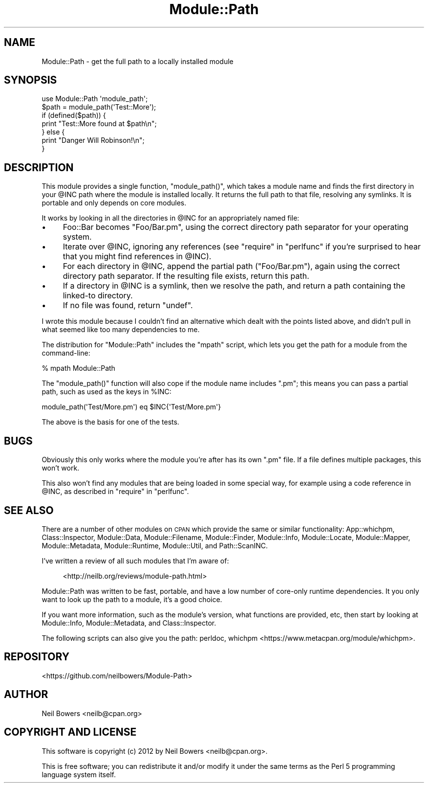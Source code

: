 .\" Automatically generated by Pod::Man 4.11 (Pod::Simple 3.35)
.\"
.\" Standard preamble:
.\" ========================================================================
.de Sp \" Vertical space (when we can't use .PP)
.if t .sp .5v
.if n .sp
..
.de Vb \" Begin verbatim text
.ft CW
.nf
.ne \\$1
..
.de Ve \" End verbatim text
.ft R
.fi
..
.\" Set up some character translations and predefined strings.  \*(-- will
.\" give an unbreakable dash, \*(PI will give pi, \*(L" will give a left
.\" double quote, and \*(R" will give a right double quote.  \*(C+ will
.\" give a nicer C++.  Capital omega is used to do unbreakable dashes and
.\" therefore won't be available.  \*(C` and \*(C' expand to `' in nroff,
.\" nothing in troff, for use with C<>.
.tr \(*W-
.ds C+ C\v'-.1v'\h'-1p'\s-2+\h'-1p'+\s0\v'.1v'\h'-1p'
.ie n \{\
.    ds -- \(*W-
.    ds PI pi
.    if (\n(.H=4u)&(1m=24u) .ds -- \(*W\h'-12u'\(*W\h'-12u'-\" diablo 10 pitch
.    if (\n(.H=4u)&(1m=20u) .ds -- \(*W\h'-12u'\(*W\h'-8u'-\"  diablo 12 pitch
.    ds L" ""
.    ds R" ""
.    ds C` ""
.    ds C' ""
'br\}
.el\{\
.    ds -- \|\(em\|
.    ds PI \(*p
.    ds L" ``
.    ds R" ''
.    ds C`
.    ds C'
'br\}
.\"
.\" Escape single quotes in literal strings from groff's Unicode transform.
.ie \n(.g .ds Aq \(aq
.el       .ds Aq '
.\"
.\" If the F register is >0, we'll generate index entries on stderr for
.\" titles (.TH), headers (.SH), subsections (.SS), items (.Ip), and index
.\" entries marked with X<> in POD.  Of course, you'll have to process the
.\" output yourself in some meaningful fashion.
.\"
.\" Avoid warning from groff about undefined register 'F'.
.de IX
..
.nr rF 0
.if \n(.g .if rF .nr rF 1
.if (\n(rF:(\n(.g==0)) \{\
.    if \nF \{\
.        de IX
.        tm Index:\\$1\t\\n%\t"\\$2"
..
.        if !\nF==2 \{\
.            nr % 0
.            nr F 2
.        \}
.    \}
.\}
.rr rF
.\" ========================================================================
.\"
.IX Title "Module::Path 3pm"
.TH Module::Path 3pm "2015-03-16" "perl v5.30.0" "User Contributed Perl Documentation"
.\" For nroff, turn off justification.  Always turn off hyphenation; it makes
.\" way too many mistakes in technical documents.
.if n .ad l
.nh
.SH "NAME"
Module::Path \- get the full path to a locally installed module
.SH "SYNOPSIS"
.IX Header "SYNOPSIS"
.Vb 1
\& use Module::Path \*(Aqmodule_path\*(Aq;
\& 
\& $path = module_path(\*(AqTest::More\*(Aq);
\& if (defined($path)) {
\&   print "Test::More found at $path\en";
\& } else {
\&   print "Danger Will Robinson!\en";
\& }
.Ve
.SH "DESCRIPTION"
.IX Header "DESCRIPTION"
This module provides a single function, \f(CW\*(C`module_path()\*(C'\fR,
which takes a module name and finds the first directory in your \f(CW@INC\fR path
where the module is installed locally.
It returns the full path to that file, resolving any symlinks.
It is portable and only depends on core modules.
.PP
It works by looking in all the directories in \f(CW@INC\fR
for an appropriately named file:
.IP "\(bu" 4
Foo::Bar becomes \f(CW\*(C`Foo/Bar.pm\*(C'\fR, using the correct directory path
separator for your operating system.
.IP "\(bu" 4
Iterate over \f(CW@INC\fR, ignoring any references
(see \*(L"require\*(R" in \*(L"perlfunc\*(R" if you're surprised to hear
that you might find references in \f(CW@INC\fR).
.IP "\(bu" 4
For each directory in \f(CW@INC\fR, append the partial path (\f(CW\*(C`Foo/Bar.pm\*(C'\fR),
again using the correct directory path separator.
If the resulting file exists, return this path.
.IP "\(bu" 4
If a directory in \f(CW@INC\fR is a symlink, then we resolve the path,
and return a path containing the linked-to directory.
.IP "\(bu" 4
If no file was found, return \f(CW\*(C`undef\*(C'\fR.
.PP
I wrote this module because I couldn't find an alternative
which dealt with the points listed above, and didn't pull in
what seemed like too many dependencies to me.
.PP
The distribution for \f(CW\*(C`Module::Path\*(C'\fR includes the \f(CW\*(C`mpath\*(C'\fR
script, which lets you get the path for a module from the command-line:
.PP
.Vb 1
\& % mpath Module::Path
.Ve
.PP
The \f(CW\*(C`module_path()\*(C'\fR function will also cope if the module name includes \f(CW\*(C`.pm\*(C'\fR;
this means you can pass a partial path, such as used as the keys in \f(CW%INC\fR:
.PP
.Vb 1
\&  module_path(\*(AqTest/More.pm\*(Aq) eq $INC{\*(AqTest/More.pm\*(Aq}
.Ve
.PP
The above is the basis for one of the tests.
.SH "BUGS"
.IX Header "BUGS"
Obviously this only works where the module you're after has its own \f(CW\*(C`.pm\*(C'\fR
file. If a file defines multiple packages, this won't work.
.PP
This also won't find any modules that are being loaded in some special
way, for example using a code reference in \f(CW@INC\fR, as described
in \*(L"require\*(R" in \*(L"perlfunc\*(R".
.SH "SEE ALSO"
.IX Header "SEE ALSO"
There are a number of other modules on \s-1CPAN\s0 which provide the
same or similar functionality:
App::whichpm,
Class::Inspector,
Module::Data,
Module::Filename,
Module::Finder,
Module::Info,
Module::Locate,
Module::Mapper,
Module::Metadata,
Module::Runtime,
Module::Util,
and Path::ScanINC.
.PP
I've written a review of all such modules that I'm aware of:
.Sp
.RS 4
<http://neilb.org/reviews/module\-path.html>
.RE
.PP
Module::Path was written to be fast, portable, and have a low number of
core-only runtime dependencies. It you only want to look up the path to
a module, it's a good choice.
.PP
If you want more information, such as the module's version, what functions
are provided, etc, then start by looking at Module::Info,
Module::Metadata, and Class::Inspector.
.PP
The following scripts can also give you the path:
perldoc,
whichpm <https://www.metacpan.org/module/whichpm>.
.SH "REPOSITORY"
.IX Header "REPOSITORY"
<https://github.com/neilbowers/Module\-Path>
.SH "AUTHOR"
.IX Header "AUTHOR"
Neil Bowers <neilb@cpan.org>
.SH "COPYRIGHT AND LICENSE"
.IX Header "COPYRIGHT AND LICENSE"
This software is copyright (c) 2012 by Neil Bowers <neilb@cpan.org>.
.PP
This is free software; you can redistribute it and/or modify it under
the same terms as the Perl 5 programming language system itself.
